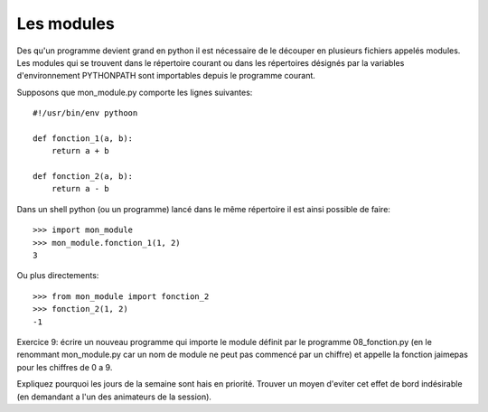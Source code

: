 Les modules
-----------

Des qu'un programme devient grand en python il est nécessaire de le découper en
plusieurs fichiers appelés modules. Les modules qui se trouvent dans le
répertoire courant ou dans les répertoires désignés par la variables
d'environnement PYTHONPATH sont importables depuis le programme courant.

Supposons que mon_module.py comporte les lignes suivantes::

  #!/usr/bin/env pythoon

  def fonction_1(a, b):
      return a + b

  def fonction_2(a, b):
      return a - b

Dans un shell python (ou un programme) lancé dans le même répertoire il est
ainsi possible de faire::

  >>> import mon_module
  >>> mon_module.fonction_1(1, 2)
  3

Ou plus directements::

  >>> from mon_module import fonction_2
  >>> fonction_2(1, 2)
  -1

Exercice 9: écrire un nouveau programme qui importe le module définit
par le programme 08_fonction.py (en le renommant mon_module.py car un nom
de module ne peut pas commencé par un chiffre) et appelle la fonction
jaimepas pour les chiffres de 0 a 9.

Expliquez pourquoi les jours de la semaine sont hais en priorité. Trouver
un moyen d'eviter cet effet de bord indésirable (en demandant a l'un
des animateurs de la session).

